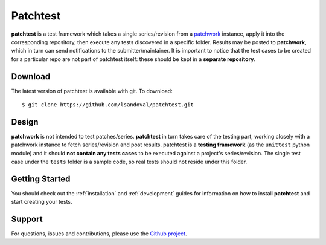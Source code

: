 Patchtest
=========

**patchtest** is a test framework which takes a single series/revision from a
`patchwork <https://github.com/dlespiau/patchwork>`__ instance, apply it
into the corresponding repository, then execute any tests discovered in a
specific folder. Results may be posted to **patchwork**, which in turn can send
notifications  to the submitter/maintainer. It is important to notice that the test
cases to be created for a particular repo are not part of patchtest itself:
these should be kept in a **separate repository**.

Download
--------

The latest version of patchtest is available with git. To download:

::

    $ git clone https://github.com/lsandoval/patchtest.git

Design
------

**patchwork** is not intended to test patches/series. **patchtest** in
turn takes care of the testing part, working closely with a patchwork instance
to fetch series/revision and post results. patchtest is a **testing
framework**  (as the ``unittest`` python module) and it should **not contain
any tests cases**  to be executed against a
project's series/revision. The single test case under the ``tests`` folder is
a sample code, so real tests should not reside under this folder.

Getting Started
---------------

You should check out the :ref:`installation` and :ref:`development` guides for
information on how to install **patchtest** and start creating your tests.

Support
-------

For questions, issues and contributions, please use the `Github project
<https://github.com/lsandoval/patchtest>`__.

